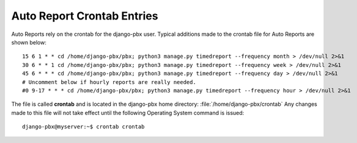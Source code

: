 Auto Report Crontab Entries
=============================

Auto Reports rely on the crontab for the django-pbx user.
Typical additions made to the crontab file for Auto Reports are shown below:

::

 15 6 1 * * cd /home/django-pbx/pbx; python3 manage.py timedreport --frequency month > /dev/null 2>&1
 30 6 * * 1 cd /home/django-pbx/pbx; python3 manage.py timedreport --frequency week > /dev/null 2>&1
 45 6 * * * cd /home/django-pbx/pbx; python3 manage.py timedreport --frequency day > /dev/null 2>&1
 # Uncomment below if hourly reports are really needed.
 #0 9-17 * * * cd /home/django-pbx/pbx; python3 manage.py timedreport --frequency hour > /dev/null 2>&1



The file is called **crontab** and is located in the django-pbx home directory: :file:`/home/django-pbx/crontab`
Any changes made to this file will not take effect until the following Operating System command is issued:

::

 django-pbx@myserver:~$ crontab crontab
